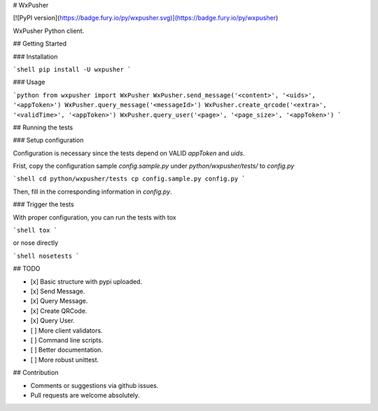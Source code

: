 # WxPusher

[![PyPI version](https://badge.fury.io/py/wxpusher.svg)](https://badge.fury.io/py/wxpusher)

WxPusher Python client.

## Getting Started

### Installation

```shell
pip install -U wxpusher
```

### Usage

```python
from wxpusher import WxPusher
WxPusher.send_message('<content>', '<uids>', '<appToken>')
WxPusher.query_message('<messageId>')
WxPusher.create_qrcode('<extra>', '<validTime>', '<appToken>')
WxPusher.query_user('<page>', '<page_size>', '<appToken>')
```

## Running the tests

### Setup configuration

Configuration is necessary since the tests depend on VALID `appToken` and `uids`.

Frist, copy the configuration sample `config.sample.py` under `python/wxpusher/tests/` to `config.py`

```shell
cd python/wxpusher/tests
cp config.sample.py config.py
```

Then, fill in the corresponding information in `config.py`.

### Trigger the tests

With proper configuration, you can run the tests with tox

```shell
tox
```

or nose directly

```shell
nosetests
```

## TODO

- [x] Basic structure with pypi uploaded.
- [x] Send Message.
- [x] Query Message.
- [x] Create QRCode.
- [x] Query User.
- [ ] More client validators.
- [ ] Command line scripts.
- [ ] Better documentation.
- [ ] More robust unittest.

## Contribution

- Comments or suggestions via github issues.
- Pull requests are welcome absolutely.


